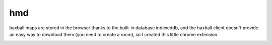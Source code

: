 hmd
===
haxball maps are stored in the browser thanks to the built-in database
indexeddb, and the haxball client doesn't provide an easy way to download
them (you need to create a room), so I created this little chrome extension

.. image:: res/screenshot.png
  :alt: An screenshot of hmd in action
